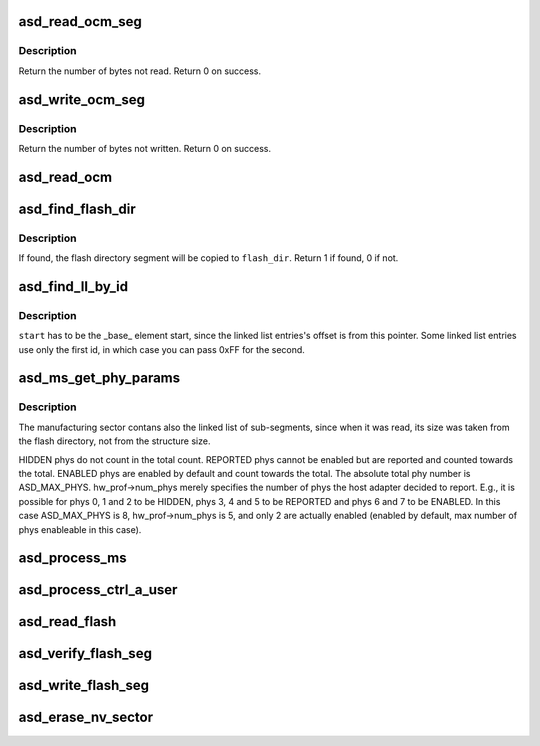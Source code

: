 .. -*- coding: utf-8; mode: rst -*-
.. src-file: drivers/scsi/aic94xx/aic94xx_sds.c

.. _`asd_read_ocm_seg`:

asd_read_ocm_seg
================

.. c:function:: int asd_read_ocm_seg(struct asd_ha_struct *asd_ha, void *buffer, u32 offs, int size)

    read an on chip memory (OCM) segment

    :param struct asd_ha_struct \*asd_ha:
        pointer to the host adapter structure

    :param void \*buffer:
        where to write the read data

    :param u32 offs:
        offset into OCM where to read from

    :param int size:
        how many bytes to read

.. _`asd_read_ocm_seg.description`:

Description
-----------

Return the number of bytes not read. Return 0 on success.

.. _`asd_write_ocm_seg`:

asd_write_ocm_seg
=================

.. c:function:: void asd_write_ocm_seg(struct asd_ha_struct *asd_ha, void *buffer, u32 offs, int size)

    write an on chip memory (OCM) segment

    :param struct asd_ha_struct \*asd_ha:
        pointer to the host adapter structure

    :param void \*buffer:
        where to read the write data

    :param u32 offs:
        offset into OCM to write to

    :param int size:
        how many bytes to write

.. _`asd_write_ocm_seg.description`:

Description
-----------

Return the number of bytes not written. Return 0 on success.

.. _`asd_read_ocm`:

asd_read_ocm
============

.. c:function:: int asd_read_ocm(struct asd_ha_struct *asd_ha)

    read on chip memory (OCM)

    :param struct asd_ha_struct \*asd_ha:
        pointer to the host adapter structure

.. _`asd_find_flash_dir`:

asd_find_flash_dir
==================

.. c:function:: int asd_find_flash_dir(struct asd_ha_struct *asd_ha, struct asd_flash_dir *flash_dir)

    finds and reads the flash directory

    :param struct asd_ha_struct \*asd_ha:
        pointer to the host adapter structure

    :param struct asd_flash_dir \*flash_dir:
        pointer to flash directory structure

.. _`asd_find_flash_dir.description`:

Description
-----------

If found, the flash directory segment will be copied to
\ ``flash_dir``\ .  Return 1 if found, 0 if not.

.. _`asd_find_ll_by_id`:

asd_find_ll_by_id
=================

.. c:function:: void *asd_find_ll_by_id(void * const start, const u8 id0, const u8 id1)

    find a linked list entry by its id

    :param void \* const start:
        void pointer to the first element in the linked list

    :param const u8 id0:
        the first byte of the id  (offs 0)

    :param const u8 id1:
        the second byte of the id (offs 1)

.. _`asd_find_ll_by_id.description`:

Description
-----------

\ ``start``\  has to be the \_base\_ element start, since the
linked list entries's offset is from this pointer.
Some linked list entries use only the first id, in which case
you can pass 0xFF for the second.

.. _`asd_ms_get_phy_params`:

asd_ms_get_phy_params
=====================

.. c:function:: int asd_ms_get_phy_params(struct asd_ha_struct *asd_ha, struct asd_manuf_sec *manuf_sec)

    get phy parameters from the manufacturing sector

    :param struct asd_ha_struct \*asd_ha:
        pointer to the host adapter structure

    :param struct asd_manuf_sec \*manuf_sec:
        pointer to the manufacturing sector

.. _`asd_ms_get_phy_params.description`:

Description
-----------

The manufacturing sector contans also the linked list of sub-segments,
since when it was read, its size was taken from the flash directory,
not from the structure size.

HIDDEN phys do not count in the total count.  REPORTED phys cannot
be enabled but are reported and counted towards the total.
ENABLED phys are enabled by default and count towards the total.
The absolute total phy number is ASD_MAX_PHYS.  hw_prof->num_phys
merely specifies the number of phys the host adapter decided to
report.  E.g., it is possible for phys 0, 1 and 2 to be HIDDEN,
phys 3, 4 and 5 to be REPORTED and phys 6 and 7 to be ENABLED.
In this case ASD_MAX_PHYS is 8, hw_prof->num_phys is 5, and only 2
are actually enabled (enabled by default, max number of phys
enableable in this case).

.. _`asd_process_ms`:

asd_process_ms
==============

.. c:function:: int asd_process_ms(struct asd_ha_struct *asd_ha, struct asd_flash_dir *flash_dir)

    find and extract information from the manufacturing sector

    :param struct asd_ha_struct \*asd_ha:
        pointer to the host adapter structure

    :param struct asd_flash_dir \*flash_dir:
        pointer to the flash directory

.. _`asd_process_ctrl_a_user`:

asd_process_ctrl_a_user
=======================

.. c:function:: int asd_process_ctrl_a_user(struct asd_ha_struct *asd_ha, struct asd_flash_dir *flash_dir)

    process CTRL-A user settings

    :param struct asd_ha_struct \*asd_ha:
        pointer to the host adapter structure

    :param struct asd_flash_dir \*flash_dir:
        pointer to the flash directory

.. _`asd_read_flash`:

asd_read_flash
==============

.. c:function:: int asd_read_flash(struct asd_ha_struct *asd_ha)

    read flash memory

    :param struct asd_ha_struct \*asd_ha:
        pointer to the host adapter structure

.. _`asd_verify_flash_seg`:

asd_verify_flash_seg
====================

.. c:function:: int asd_verify_flash_seg(struct asd_ha_struct *asd_ha, const void *src, u32 dest_offset, u32 bytes_to_verify)

    verify data with flash memory

    :param struct asd_ha_struct \*asd_ha:
        pointer to the host adapter structure

    :param const void \*src:
        pointer to the source data to be verified

    :param u32 dest_offset:
        offset from flash memory

    :param u32 bytes_to_verify:
        total bytes to verify

.. _`asd_write_flash_seg`:

asd_write_flash_seg
===================

.. c:function:: int asd_write_flash_seg(struct asd_ha_struct *asd_ha, const void *src, u32 dest_offset, u32 bytes_to_write)

    write data into flash memory

    :param struct asd_ha_struct \*asd_ha:
        pointer to the host adapter structure

    :param const void \*src:
        pointer to the source data to be written

    :param u32 dest_offset:
        offset from flash memory

    :param u32 bytes_to_write:
        total bytes to write

.. _`asd_erase_nv_sector`:

asd_erase_nv_sector
===================

.. c:function:: int asd_erase_nv_sector(struct asd_ha_struct *asd_ha, u32 flash_addr, u32 size)

    Erase the flash memory sectors.

    :param struct asd_ha_struct \*asd_ha:
        pointer to the host adapter structure

    :param u32 flash_addr:
        pointer to offset from flash memory

    :param u32 size:
        total bytes to erase.

.. This file was automatic generated / don't edit.

